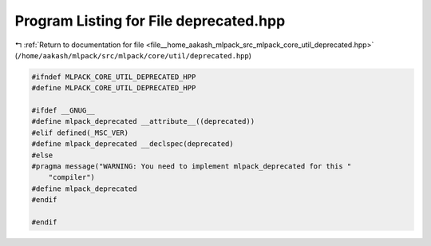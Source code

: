 
.. _program_listing_file__home_aakash_mlpack_src_mlpack_core_util_deprecated.hpp:

Program Listing for File deprecated.hpp
=======================================

|exhale_lsh| :ref:`Return to documentation for file <file__home_aakash_mlpack_src_mlpack_core_util_deprecated.hpp>` (``/home/aakash/mlpack/src/mlpack/core/util/deprecated.hpp``)

.. |exhale_lsh| unicode:: U+021B0 .. UPWARDS ARROW WITH TIP LEFTWARDS

.. code-block:: cpp

   
   #ifndef MLPACK_CORE_UTIL_DEPRECATED_HPP
   #define MLPACK_CORE_UTIL_DEPRECATED_HPP
   
   #ifdef __GNUG__
   #define mlpack_deprecated __attribute__((deprecated))
   #elif defined(_MSC_VER)
   #define mlpack_deprecated __declspec(deprecated)
   #else
   #pragma message("WARNING: You need to implement mlpack_deprecated for this "
       "compiler")
   #define mlpack_deprecated
   #endif
   
   #endif
